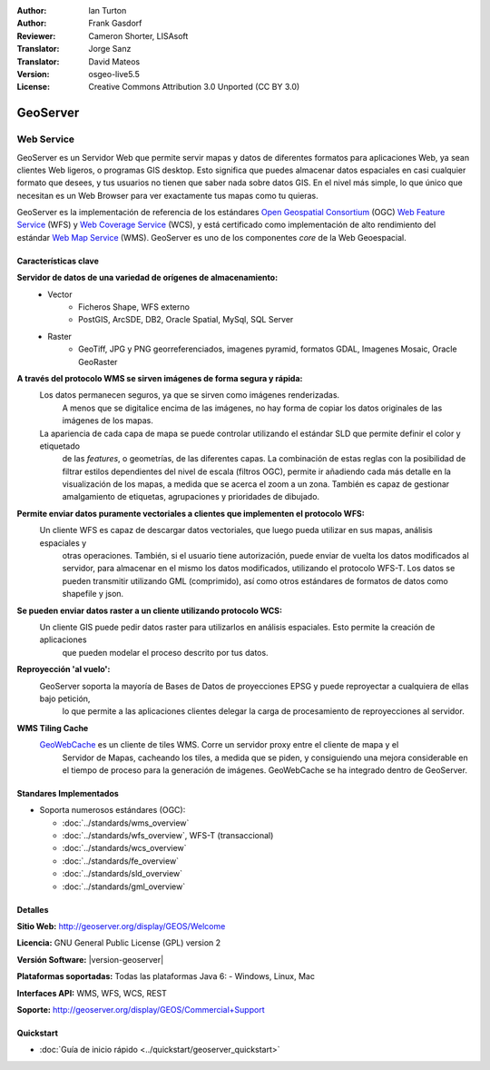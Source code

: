 :Author: Ian Turton
:Author: Frank Gasdorf
:Reviewer: Cameron Shorter, LISAsoft
:Translator: Jorge Sanz
:Translator: David Mateos
:Version: osgeo-live5.5
:License: Creative Commons Attribution 3.0 Unported (CC BY 3.0)

.. _geoserver-overview-es:

.. image:: ../../images/project_logos/logo-GeoServer.png
  :scale: 100%
  :alt: project logo
  :align: right
  :target: http://geoserver.org/display/GEOS/Welcome

	.. image:: ../../images/logos/OSGeo_project.png 
  :scale: 100 %
  :alt: OSGeo Project
  :align: right
  :target: http://www.osgeo.org/

GeoServer
================================================================================

Web Service
~~~~~~~~~~~~~~~~~~~~~~~~~~~~~~~~~~~~~~~~~~~~~~~~~~~~~~~~~~~~~~~~~~~~~~~~~~~~~~~~

GeoServer es un Servidor Web que permite servir mapas y datos de diferentes 
formatos para aplicaciones Web, ya sean clientes Web ligeros, o programas GIS 
desktop. Esto significa que puedes almacenar datos espaciales en casi cualquier 
formato que desees, y tus usuarios no tienen que saber nada sobre datos GIS. En 
el nivel más simple, lo que único que necesitan es un Web Browser para ver 
exactamente tus mapas como tu quieras. 

GeoServer es la implementación de referencia de los estándares `Open Geospatial
Consortium <http://www.opengeospatial.org>`_ (OGC) `Web Feature
Service <http://www.opengeospatial.org/standards/wfs>`_ (WFS) y `Web
Coverage Service <http://www.opengeospatial.org/standards/wcs>`_ (WCS), y está 
certificado como implementación de alto rendimiento del estándar `Web Map
Service <http://www.opengeospatial.org/standards/wms>`_ (WMS).
GeoServer es uno de los componentes *core* de la Web Geoespacial. 

.. image:: ../../images/screenshots/800x600/geoserver.png
  :scale: 60 %
  :alt: Screen Shot of GeoServer
  :align: right

Características clave
--------------------------------------------------------------------------------

**Servidor de datos de una variedad de orígenes de almacenamiento:**
    * Vector
        - Ficheros Shape, WFS externo
        - PostGIS, ArcSDE, DB2, Oracle Spatial, MySql, SQL Server
    * Raster
        - GeoTiff, JPG y PNG georreferenciados, imagenes pyramid, formatos GDAL, Imagenes Mosaic, Oracle GeoRaster

**A través del protocolo WMS se sirven imágenes de forma segura y rápida:**
    Los datos permanecen seguros, ya que se sirven como imágenes renderizadas. 
	A menos que se digitalice encima de las imágenes, no hay forma de copiar los datos originales de las imágenes de los mapas.
    La apariencia de cada capa de mapa se puede controlar utilizando el estándar SLD que permite definir el color y etiquetado 
	de las *features*, o  geometrías, de las diferentes capas. La combinación de estas reglas con la posibilidad de filtrar 
	estilos dependientes del nivel de escala (filtros OGC), permite ir añadiendo cada más detalle en la visualización de los 
	mapas, a medida que se acerca el zoom a un zona. También es capaz de gestionar amalgamiento de etiquetas, agrupaciones y 
	prioridades de dibujado.

**Permite enviar datos puramente vectoriales a clientes que implementen el protocolo WFS:**
     Un cliente WFS es capaz de descargar datos vectoriales, que luego pueda utilizar en sus mapas, análisis espaciales y 
	 otras operaciones. También, si el usuario tiene autorización, puede enviar de vuelta los datos modificados al servidor, 
	 para almacenar en el mismo los datos modificados, utilizando el protocolo WFS-T. Los datos se pueden transmitir utilizando 
	 GML (comprimido), así como otros estándares de formatos de datos como shapefile y json.

**Se pueden enviar datos raster a un cliente utilizando protocolo WCS:**
     Un cliente GIS puede pedir datos raster para utilizarlos en análisis espaciales. Esto permite la creación de aplicaciones 
	 que pueden modelar el proceso descrito por tus datos.

**Reproyección 'al vuelo':**
     GeoServer soporta la mayoría de Bases de Datos de proyecciones EPSG y puede reproyectar a cualquiera de ellas bajo petición, 
	 lo que permite a las aplicaciones clientes delegar la carga de procesamiento de reproyecciones al servidor. 

**WMS Tiling Cache**
    `GeoWebCache <http://geowebcache.org/>`_ es un cliente de tiles WMS. Corre un servidor proxy entre el cliente de mapa y el 
	Servidor de Mapas, cacheando los tiles, a medida que se piden, y consiguiendo una mejora considerable en el tiempo de proceso 
	para la generación de imágenes. GeoWebCache se ha integrado dentro de GeoServer.

Standares Implementados
--------------------------------------------------------------------------------

* Soporta numerosos estándares  (OGC):

  * :doc:`../standards/wms_overview`
  * :doc:`../standards/wfs_overview`, WFS-T (transaccional)
  * :doc:`../standards/wcs_overview`
  * :doc:`../standards/fe_overview`
  * :doc:`../standards/sld_overview`
  * :doc:`../standards/gml_overview`

Detalles
--------------------------------------------------------------------------------

**Sitio Web:** http://geoserver.org/display/GEOS/Welcome

**Licencia:** GNU General Public License (GPL) version 2

**Versión Software:** |version-geoserver|

**Plataformas soportadas:** Todas las plataformas Java 6: - Windows, Linux, Mac

**Interfaces API:** WMS, WFS, WCS, REST

**Soporte:** http://geoserver.org/display/GEOS/Commercial+Support

Quickstart
--------------------------------------------------------------------------------
    
* :doc:`Guía de inicio rápido <../quickstart/geoserver_quickstart>`
